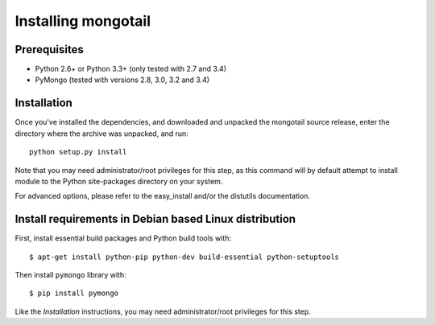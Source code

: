 Installing mongotail
====================

Prerequisites
-------------

* Python 2.6+ or Python 3.3+ (only tested with 2.7 and 3.4)
* PyMongo (tested with versions 2.8, 3.0, 3.2 and 3.4)


Installation
------------

Once you've installed the dependencies, and downloaded and unpacked
the mongotail source release, enter the directory where the archive
was unpacked, and run::

    python setup.py install

Note that you may need administrator/root privileges for this step, as
this command will by default attempt to install module to the Python
site-packages directory on your system.

For advanced options, please refer to the easy_install and/or the distutils
documentation.


Install requirements in Debian based Linux distribution
-------------------------------------------------------

First, install essential build packages and Python build tools with::

    $ apt-get install python-pip python-dev build-essential python-setuptools

Then install ``pymongo`` library with::

    $ pip install pymongo

Like the *Installation* instructions, you may need administrator/root privileges
for this step.
